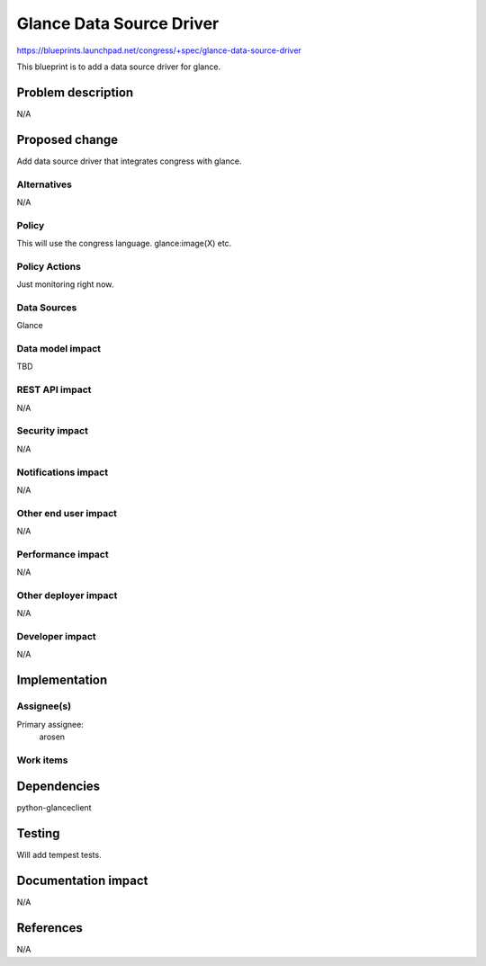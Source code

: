 ..
 This work is licensed under a Creative Commons Attribution 3.0 Unported
 License.

 http://creativecommons.org/licenses/by/3.0/legalcode

==========================================
Glance Data Source Driver
==========================================

https://blueprints.launchpad.net/congress/+spec/glance-data-source-driver

This blueprint is to add a data source driver for glance.

Problem description
===================

N/A

Proposed change
===============

Add data source driver that integrates congress with glance.

Alternatives
------------

N/A

Policy
------

This will use the congress language. glance:image(X) etc.

Policy Actions
--------------

Just monitoring right now.

Data Sources
------------

Glance

Data model impact
-----------------

TBD

REST API impact
---------------

N/A

Security impact
---------------

N/A

Notifications impact
--------------------

N/A

Other end user impact
---------------------

N/A

Performance impact
------------------

N/A

Other deployer impact
---------------------

N/A

Developer impact
----------------

N/A

Implementation
==============

Assignee(s)
-----------

Primary assignee:
    arosen

Work items
----------


Dependencies
============

python-glanceclient

Testing
=======

Will add tempest tests.

Documentation impact
====================

N/A

References
==========

N/A
